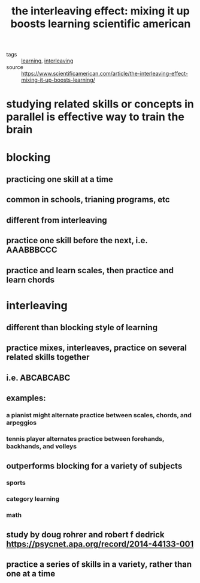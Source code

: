#+TITLE: the interleaving effect: mixing it up boosts learning scientific american
#+ROAM_TAGS: learning interleaving

- tags :: [[file:20200224205504_learning.org][learning]], [[file:20200308142019_interleaving.org][interleaving]]
- source :: https://www.scientificamerican.com/article/the-interleaving-effect-mixing-it-up-boosts-learning/

* studying related skills or concepts in parallel is effective way to train the brain
* blocking
** practicing one skill at a time
** common in schools, trianing programs, etc
** different from interleaving
** practice one skill before the next, i.e. AAABBBCCC
** practice and learn scales, then practice and learn chords
* interleaving
** different than blocking style of learning
** practice mixes, interleaves, practice on several related skills together
** i.e. ABCABCABC
** examples:
*** a pianist might alternate practice between scales, chords, and arpeggios
*** tennis player alternates practice between forehands, backhands, and volleys
** outperforms blocking for a variety of subjects
*** sports
*** category learning
*** math
** study by doug rohrer and robert f dedrick https://psycnet.apa.org/record/2014-44133-001
** practice a series of skills in a variety, rather than one at a time
